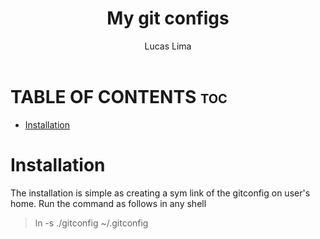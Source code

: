 #+TITLE: My git configs
#+AUTHOR: Lucas Lima
#+STARTUP: showeverything
#+OPTIONS: toc:2

* TABLE OF CONTENTS :toc:
- [[#installation][Installation]]

* Installation
The installation is simple as creating a sym link of the gitconfig on user's home. Run the command as follows in any shell
#+begin_quote
ln -s ./gitconfig ~/.gitconfig
#+end_quote
